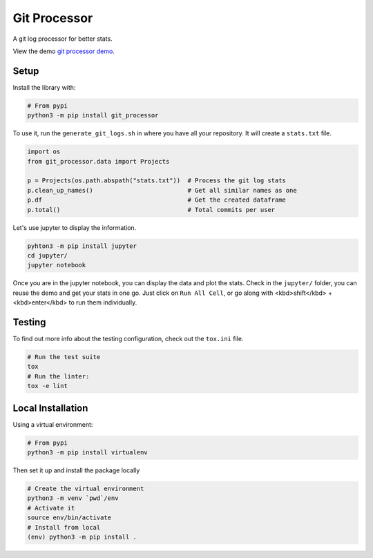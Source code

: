 Git Processor
=============

A git log processor for better stats.

View the demo `git processor demo <https://sylhare.github.io/git-processor/>`_.


Setup
-----

Install the library with:

.. code:: bash

    # From pypi
    python3 -m pip install git_processor


To use it, run the ``generate_git_logs.sh`` in where you have all your repository.
It will create a ``stats.txt`` file.

.. code:: python

    import os
    from git_processor.data import Projects

    p = Projects(os.path.abspath("stats.txt"))  # Process the git log stats
    p.clean_up_names()                          # Get all similar names as one
    p.df                                        # Get the created dataframe
    p.total()                                   # Total commits per user



Let's use jupyter to display the information.

.. code:: bash

    pyhton3 -m pip install jupyter
    cd jupyter/
    jupyter notebook

Once you are in the jupyter notebook, you can display the data and plot the stats.
Check in the ``jupyter/`` folder, you can reuse the demo and get your stats in one go.
Just click on ``Run All Cell``, or go along with <kbd>shift</kbd> + <kbd>enter</kbd> to run them individually.


Testing
-------

To find out more info about the testing configuration, check out the
``tox.ini`` file.

.. code:: bash

   # Run the test suite
   tox
   # Run the linter:
   tox -e lint


Local Installation
------------------

Using a virtual environment:

.. code:: bash

    # From pypi
    python3 -m pip install virtualenv

Then set it up and install the package locally

.. code:: bash

   # Create the virtual environment
   python3 -m venv `pwd`/env
   # Activate it
   source env/bin/activate
   # Install from local
   (env) python3 -m pip install .

